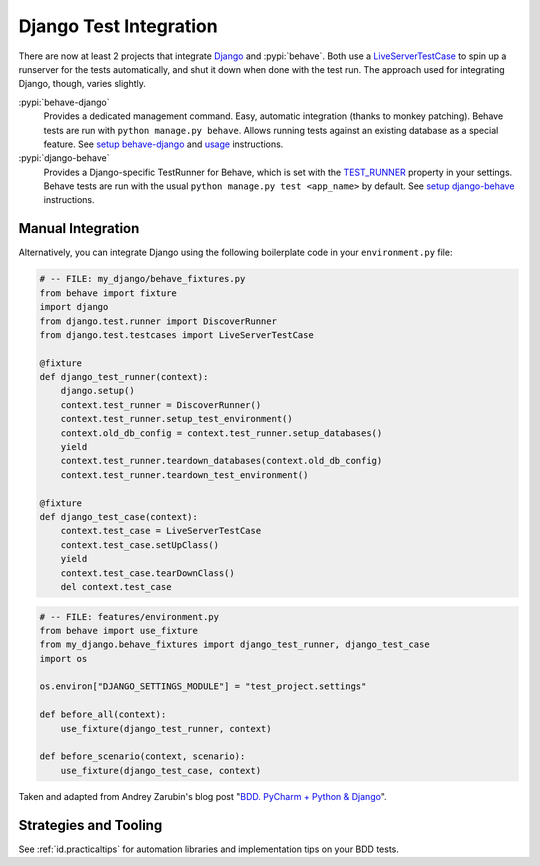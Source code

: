 =======================
Django Test Integration
=======================

There are now at least 2 projects that integrate `Django`_ and :pypi:`behave`.
Both use a `LiveServerTestCase`_ to spin up a runserver for the tests automatically,
and shut it down when done with the test run.  The approach used for integrating
Django, though, varies slightly.

:pypi:`behave-django`
    Provides a dedicated management command.  Easy, automatic integration (thanks
    to monkey patching).  Behave tests are run with ``python manage.py behave``.
    Allows running tests against an existing database as a special feature.
    See `setup behave-django <https://behave-django.readthedocs.io/en/latest/installation.html>`_
    and `usage <https://behave-django.readthedocs.io/en/latest/usage.html>`_ instructions.

:pypi:`django-behave`
    Provides a Django-specific TestRunner for Behave, which is set with the
    `TEST_RUNNER`_ property in your settings.  Behave tests are run
    with the usual ``python manage.py test <app_name>`` by default.
    See `setup django-behave <https://github.com/django-behave/django-behave/blob/master/README.md#how-to-use>`_
    instructions.

.. _Django: https://www.djangoproject.com
.. _LiveServerTestCase: https://docs.djangoproject.com/en/stable/topics/testing/tools/#liveservertestcase
.. _TEST_RUNNER: https://docs.djangoproject.com/en/stable/topics/testing/advanced/#using-different-testing-frameworks


Manual Integration
==================

Alternatively, you can integrate Django using the following boilerplate code
in your ``environment.py`` file:

.. code-block:: python

    # -- FILE: my_django/behave_fixtures.py
    from behave import fixture
    import django
    from django.test.runner import DiscoverRunner
    from django.test.testcases import LiveServerTestCase

    @fixture
    def django_test_runner(context):
        django.setup()
        context.test_runner = DiscoverRunner()
        context.test_runner.setup_test_environment()
        context.old_db_config = context.test_runner.setup_databases()
        yield
        context.test_runner.teardown_databases(context.old_db_config)
        context.test_runner.teardown_test_environment()

    @fixture
    def django_test_case(context):
        context.test_case = LiveServerTestCase
        context.test_case.setUpClass()
        yield
        context.test_case.tearDownClass()
        del context.test_case


.. code-block:: python

    # -- FILE: features/environment.py
    from behave import use_fixture
    from my_django.behave_fixtures import django_test_runner, django_test_case
    import os

    os.environ["DJANGO_SETTINGS_MODULE"] = "test_project.settings"

    def before_all(context):
        use_fixture(django_test_runner, context)

    def before_scenario(context, scenario):
        use_fixture(django_test_case, context)


Taken and adapted from Andrey Zarubin's blog post "`BDD. PyCharm + Python & Django`_".

.. _`BDD. PyCharm + Python & Django`:
    https://anvileight.com/blog/posts/behavior-driven-development-pycharm-python-django/


Strategies and Tooling
======================

See :ref:`id.practicaltips` for automation libraries and implementation tips
on your BDD tests.
